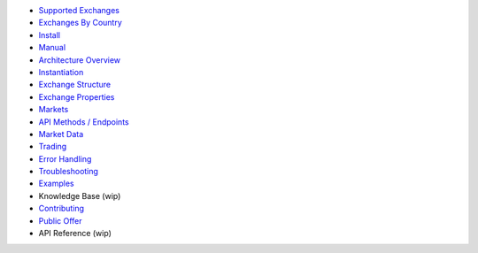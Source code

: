 -  `Supported Exchanges <https://github.com/kroitor/ccxt/wiki/Exchange-Markets>`__
-  `Exchanges By Country <https://github.com/kroitor/ccxt/wiki/Exchange-Markets-By-Country>`__
-  `Install <https://github.com/kroitor/ccxt/wiki/Install>`__
-  `Manual <https://github.com/kroitor/ccxt/wiki/Manual>`__
-  `Architecture Overview <https://github.com/kroitor/ccxt/wiki/Manual#overview>`__
-  `Instantiation <https://github.com/kroitor/ccxt/wiki/Manual#instantiation>`__
-  `Exchange Structure <https://github.com/kroitor/ccxt/wiki/Manual#exchange-structure>`__
-  `Exchange Properties <https://github.com/kroitor/ccxt/wiki/Manual#exchange-properties>`__
-  `Markets <https://github.com/kroitor/ccxt/wiki/Manual#markets>`__
-  `API Methods / Endpoints <https://github.com/kroitor/ccxt/wiki/Manual#api-methods--endpoints>`__
-  `Market Data <https://github.com/kroitor/ccxt/wiki/Manual#market-data>`__
-  `Trading <https://github.com/kroitor/ccxt/wiki/Manual#trading>`__
-  `Error Handling <https://github.com/kroitor/ccxt/wiki/Manual#error-handling>`__
-  `Troubleshooting <https://github.com/kroitor/ccxt/wiki/Manual#troubleshooting>`__
-  `Examples <https://github.com/kroitor/ccxt/tree/master/examples>`__
-  Knowledge Base (wip)
-  `Contributing <https://github.com/kroitor/ccxt/blob/master/CONTRIBUTING.md>`__
-  `Public Offer <https://github.com/kroitor/ccxt#public-offer>`__
-  API Reference (wip)
